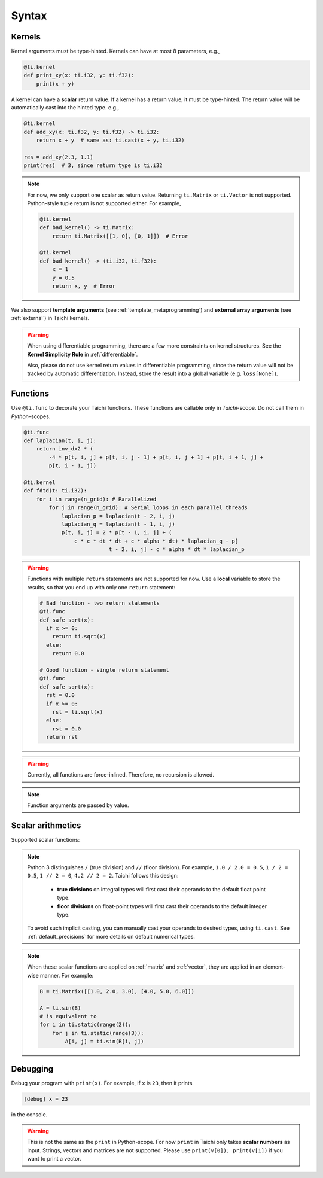 Syntax
======

Kernels
-------

Kernel arguments must be type-hinted. Kernels can have at most 8 parameters, e.g.,

.. code-block:: python

    @ti.kernel
    def print_xy(x: ti.i32, y: ti.f32):
        print(x + y)


A kernel can have a **scalar** return value. If a kernel has a return value, it must be type-hinted.
The return value will be automatically cast into the hinted type. e.g.,

.. code-block:: python

    @ti.kernel
    def add_xy(x: ti.f32, y: ti.f32) -> ti.i32:
        return x + y  # same as: ti.cast(x + y, ti.i32)

    res = add_xy(2.3, 1.1)
    print(res)  # 3, since return type is ti.i32


.. note::

    For now, we only support one scalar as return value. Returning ``ti.Matrix`` or ``ti.Vector`` is not supported. Python-style tuple return is not supported either. For example,

    .. code-block:: python

        @ti.kernel
        def bad_kernel() -> ti.Matrix:
            return ti.Matrix([[1, 0], [0, 1]])  # Error

        @ti.kernel
        def bad_kernel() -> (ti.i32, ti.f32):
            x = 1
            y = 0.5
            return x, y  # Error


We also support **template arguments** (see :ref:`template_metaprogramming`) and **external array arguments** (see :ref:`external`) in Taichi kernels.

.. warning::

   When using differentiable programming, there are a few more constraints on kernel structures. See the **Kernel Simplicity Rule** in :ref:`differentiable`.

   Also, please do not use kernel return values in differentiable programming, since the return value will not be tracked by automatic differentiation. Instead, store the result into a global variable (e.g. ``loss[None]``).

Functions
---------

Use ``@ti.func`` to decorate your Taichi functions. These functions are callable only in `Taichi`-scope. Do not call them in `Python`-scopes.

.. code-block:: python

   @ti.func
   def laplacian(t, i, j):
       return inv_dx2 * (
           -4 * p[t, i, j] + p[t, i, j - 1] + p[t, i, j + 1] + p[t, i + 1, j] +
           p[t, i - 1, j])

   @ti.kernel
   def fdtd(t: ti.i32):
       for i in range(n_grid): # Parallelized
           for j in range(n_grid): # Serial loops in each parallel threads
               laplacian_p = laplacian(t - 2, i, j)
               laplacian_q = laplacian(t - 1, i, j)
               p[t, i, j] = 2 * p[t - 1, i, j] + (
                   c * c * dt * dt + c * alpha * dt) * laplacian_q - p[
                              t - 2, i, j] - c * alpha * dt * laplacian_p


.. warning::

    Functions with multiple ``return`` statements are not supported for now. Use a **local** variable to store the results, so that you end up with only one ``return`` statement:

    .. code-block:: python

      # Bad function - two return statements
      @ti.func
      def safe_sqrt(x):
        if x >= 0:
          return ti.sqrt(x)
        else:
          return 0.0

      # Good function - single return statement
      @ti.func
      def safe_sqrt(x):
        rst = 0.0
        if x >= 0:
          rst = ti.sqrt(x)
        else:
          rst = 0.0
        return rst

.. warning::

    Currently, all functions are force-inlined. Therefore, no recursion is allowed.

.. note::

    Function arguments are passed by value.



Scalar arithmetics
------------------
Supported scalar functions:

.. function:: ti.sin(x)
.. function:: ti.cos(x)
.. function:: ti.asin(x)
.. function:: ti.acos(x)
.. function:: ti.atan2(x, y)
.. function:: ti.cast(x, data_type)
.. function:: ti.sqrt(x)
.. function:: ti.floor(x)
.. function:: ti.ceil(x)
.. function:: ti.inv(x)
.. function:: ti.tan(x)
.. function:: ti.tanh(x)
.. function:: ti.exp(x)
.. function:: ti.log(x)
.. function:: ti.random(data_type)
.. function:: abs(x)
.. function:: int(x)
.. function:: float(x)
.. function:: max(x, y)
.. function:: min(x, y)
.. function:: pow(x, y)

.. note::

  Python 3 distinguishes ``/`` (true division) and ``//`` (floor division). For example, ``1.0 / 2.0 = 0.5``,
  ``1 / 2 = 0.5``, ``1 // 2 = 0``, ``4.2 // 2 = 2``. Taichi follows this design:

     - **true divisions** on integral types will first cast their operands to the default float point type.
     - **floor divisions** on float-point types will first cast their operands to the default integer type.

  To avoid such implicit casting, you can manually cast your operands to desired types, using ``ti.cast``.
  See :ref:`default_precisions` for more details on default numerical types.

.. note::

    When these scalar functions are applied on :ref:`matrix` and :ref:`vector`, they are applied in an element-wise manner.
    For example:

    .. code-block:: python

        B = ti.Matrix([[1.0, 2.0, 3.0], [4.0, 5.0, 6.0]])

        A = ti.sin(B)
        # is equivalent to
        for i in ti.static(range(2)):
            for j in ti.static(range(3)):
                A[i, j] = ti.sin(B[i, j])


Debugging
---------

Debug your program with ``print(x)``. For example, if ``x`` is ``23``, then it prints

.. code-block::

    [debug] x = 23

in the console.

.. warning::

    This is not the same as the ``print`` in Python-scope. For now ``print`` in Taichi only takes **scalar numbers** as input. Strings, vectors and matrices are not supported. Please use ``print(v[0]); print(v[1])`` if you want to print a vector.
